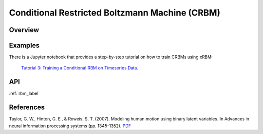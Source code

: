 Conditional Restricted Boltzmann Machine (CRBM)
===============================================

Overview
--------



Examples
--------
There is a Jupyter notebook that provides a step-by-step tutorial on how to train CRBMs using xRBM:

 `Tutorial 3: Training a Conditional RBM on Timeseries Data <https://github.com/omimo/xRBM/blob/master/examples/03-CRBM-Wave.ipynb>`_.



API
---
:ref:`rbm_label`


References
----------

Taylor, G. W., Hinton, G. E., & Roweis, S. T. (2007). Modeling human motion using binary latent variables. In Advances in neural information processing systems (pp. 1345-1352). `PDF <http://papers.nips.cc/paper/3078-modeling-human-motion-using-binary-latent-variables.pdf>`_
